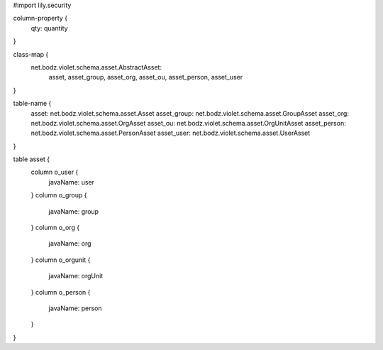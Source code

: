 #\import lily.security

column-property {
    qty:                quantity
}

class-map {
    net.bodz.violet.schema.asset.AbstractAsset: \
        asset, \
        asset_group, \
        asset_org, \
        asset_ou, \
        asset_person, \
        asset_user
}

table-name {
    asset:              net.bodz.violet.schema.asset.Asset
    asset_group:        net.bodz.violet.schema.asset.GroupAsset
    asset_org:          net.bodz.violet.schema.asset.OrgAsset
    asset_ou:           net.bodz.violet.schema.asset.OrgUnitAsset
    asset_person:       net.bodz.violet.schema.asset.PersonAsset
    asset_user:         net.bodz.violet.schema.asset.UserAsset
}

table asset {
    column o_user {
        javaName: user
    }
    column o_group {
        javaName: group
    }
    column o_org {
        javaName: org
    }
    column o_orgunit {
        javaName: orgUnit
    }
    column o_person {
        javaName: person
    }
}
